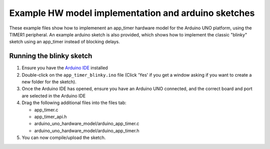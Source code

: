 Example HW model implementation and arduino sketches
----------------------------------------------------

These example files show how to implemenent an app_timer hardware model for the
Arduino UNO platform, using the TIMER1 peripheral. An example arduino sketch is also
provided, which shows how to implement the classic "blinky" sketch using an app_timer
instead of blocking delays.

Running the blinky sketch
=========================

#. Ensure you have the `Arduino IDE <https://www.arduino.cc/en/software>`_ installed

#. Double-click on the ``app_timer_blinky.ino`` file (Click 'Yes' if you get a window asking
   if you want to create a new folder for the sketch).

#. Once the Arduino IDE has opened, ensure you have an Arduino UNO connected,
   and the correct board and port are selected in the Arduino IDE

#. Drag the following additional files into the files tab:

   * app_timer.c
   * app_timer_api.h
   * arduino_uno_hardware_model/arduino_app_timer.c
   * arduino_uno_hardware_model/arduino_app_timer.h

#. You can now compile/upload the sketch.
